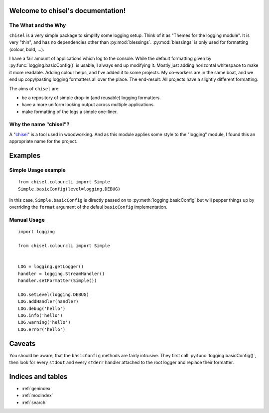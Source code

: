 Welcome to chisel's documentation!
==================================

The What and the Why
--------------------

``chisel`` is a very simple package to simplify some logging setup. Think of it
as "Themes for the logging module". It is very "thin", and has no dependencies
other than :py:mod:`blessings`. :py:mod:`blessings` is only used for formatting
(colour, bold, …).

I have a fair amount of applications which log to the console. While the
default formatting given by :py:func:`logging.basicConfig()` is usable, I
always end up modifying it. Mostly just adding horizontal whitespace to make it
more readable. Adding colour helps, and I've added it to some projects. My
co-workers are in the same boat, and we end up copy/pasting logging formatters
all over the place. The end-result: All projects have a slightly different
formatting.

The aims of ``chisel`` are:

* be a repository of simple drop-in (and reusable) logging formatters.
* have a more uniform looking output across multiple applications.
* make formatting of the logs a simple one-liner.


Why the name "chisel"?
----------------------

A "chisel_" is a tool used in woodworking. And as this module applies some
style to the "logging" module, I found this an appropriate name for the
project.

.. _chisel: https://en.wikipedia.org/wiki/Chisel


Examples
========

Simple Usage example
--------------------

::

    from chisel.colourcli import Simple
    Simple.basicConfig(level=logging.DEBUG)


In this case, ``Simple.basicConfig`` is directly passed on to
:py:meth:`logging.basicConfig` but will pepper things up by overriding the
``format`` argument of the defaul ``basicConfig`` implementation.


Manual Usage
------------

::

    import logging

    from chisel.colourcli import Simple


    LOG = logging.getLogger()
    handler = logging.StreamHandler()
    handler.setFormatter(Simple())

    LOG.setLevel(logging.DEBUG)
    LOG.addHandler(handler)
    LOG.debug('hello')
    LOG.info('hello')
    LOG.warning('hello')
    LOG.error('hello')


Caveats
=======

You should be aware, that the ``basicConfig`` methods are fairly intrusive.
They first call :py:func:`logging.basicConfig()`, then look for every
``stdout`` and every ``stderr`` handler attached to the root logger and replace
their formatter.


Indices and tables
==================

* :ref:`genindex`
* :ref:`modindex`
* :ref:`search`

